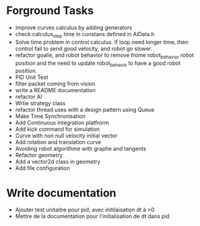 * Forground Tasks

- Improve curves calculus by adding generators
- check calculus_step time in constans defined in AiData.h
- Solve time problem in control calculus. If loop need longer time, then 
  control fail to send good velocity, and robot go slower.
- refactor goalie, and robot behavior to remove frome robot_behavior robot position and the need to update robot_behavio to have a good robot position.
- PID Unit Test
- filter packet coming from vision
- write a README documentation
- refactor AI
- Wrtie strategy class
- refactor thread uses with a design pattern using Queue
- Make Time Synchronisation
- Add Continuous integration platfrorm
- Add kick command for simulation
- Curve with non null velocity initial vector
- Add rotation and translation curve
- Avoiding robot algorithme with graphe and tangents
- Refactor geometry
- Add a vector2d class in geometry
- Add file configuration

* Write documentation

- Ajouter test unitaitre pour pid, avec initilaisation dt à >0
- Mettre de la documentation pour l'initialisation de dt dans pid

